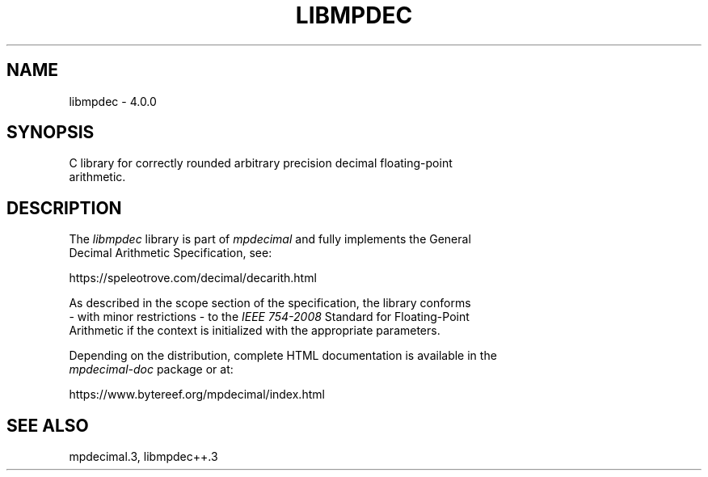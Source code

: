 .TH LIBMPDEC 3 2024-01-10 mpdecimal-4.0.0 "Programmer's Manual"
.ft C
.
.SH NAME
libmpdec \- 4.0.0
.
.SH SYNOPSIS
.nf
C library for correctly rounded arbitrary precision decimal floating-point
arithmetic.
.ne
.
.SH DESCRIPTION
.nf
The \fIlibmpdec\fP library is part of \fImpdecimal\fP and fully implements the General
Decimal Arithmetic Specification, see:

   https://speleotrove.com/decimal/decarith.html

As described in the scope section of the specification, the library conforms
\- with minor restrictions \- to the \fIIEEE 754\-2008\fP Standard for Floating\-Point
Arithmetic if the context is initialized with the appropriate parameters.

Depending on the distribution, complete HTML documentation is available in the
\fImpdecimal-doc\fP package or at:

   https://www.bytereef.org/mpdecimal/index.html

.ne
.
.SH SEE ALSO
mpdecimal.3, libmpdec++.3
